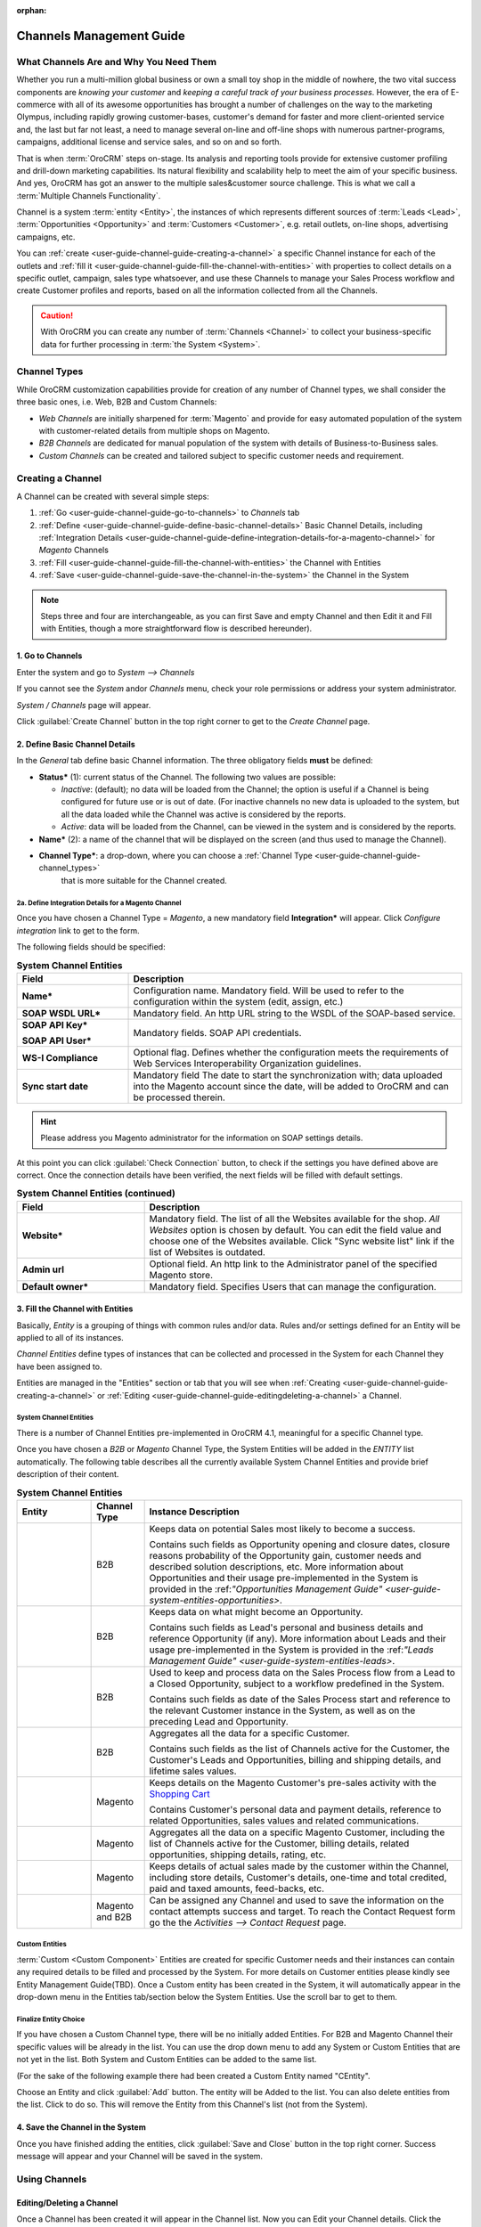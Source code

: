 :orphan:

.. _user-guide-channel-guide:

Channels Management Guide
=========================


What Channels Are and Why You Need Them
----------------------------------------

Whether you run a multi-million global business or own a small toy shop in the middle of nowhere, the two vital 
success components are *knowing your customer* and *keeping a careful track of your business processes*. However, the 
era of E-commerce with all of its awesome opportunities has brought a number of challenges on the way to the marketing 
Olympus, including rapidly growing customer-bases, customer's demand for faster and more client-oriented service and, 
the last but far not least, a need to manage several on-line and off-line shops with numerous partner-programs, 
campaigns, additional license and service sales, and so on and so forth.

That is when :term:`OroCRM` steps on-stage. Its analysis and reporting tools provide for extensive customer profiling 
and drill-down marketing capabilities. Its natural flexibility and scalability help to meet the aim of your specific 
business. And yes, OroCRM has got an answer to the multiple sales&customer source challenge. 
This is what we call a :term:`Multiple Channels Functionality`.

Channel is a system :term:`entity <Entity>`, the instances of which represents different sources of 
:term:`Leads <Lead>`, :term:`Opportunities <Opportunity>` and :term:`Customers <Customer>`, e.g. retail outlets, on-line 
shops, advertising campaigns, etc.

You can :ref:`create <user-guide-channel-guide-creating-a-channel>` a specific Channel instance for each of the outlets 
and :ref:`fill it <user-guide-channel-guide-fill-the-channel-with-entities>` with properties to collect details on a 
specific outlet, campaign, sales type whatsoever, and use these Channels to manage your Sales Process workflow and 
create Customer profiles and reports, based on all the information collected from all the Channels. 

.. caution:: 

    With OroCRM you can create any number of :term:`Channels <Channel>` to collect your business-specific data 
    for further processing in :term:`the System <System>`.

    
.. _user-guide-channel-guide-channel_types:

Channel Types
-------------

While OroCRM customization capabilities provide for creation of any number of Channel types, we shall consider the 
three basic ones, i.e. Web, B2B and Custom Channels:

- *Web Channels* are initially sharpened for :term:`Magento` and provide for easy automated population of the system 
  with customer-related details from multiple shops on Magento.

- *B2B Channels* are dedicated for manual population of the system with details of Business-to-Business sales.

- *Custom Channels* can be created and tailored subject to specific customer needs and requirement. 


.. _user-guide-channel-guide-creating-a-channel:

Creating a Channel
------------------

A Channel can be created with several simple steps:

1. :ref:`Go <user-guide-channel-guide-go-to-channels>` to *Channels* tab

2. :ref:`Define <user-guide-channel-guide-define-basic-channel-details>` Basic Channel Details, including 
   :ref:`Integration Details <user-guide-channel-guide-define-integration-details-for-a-magento-channel>` for *Magento* 
   Channels

3. :ref:`Fill <user-guide-channel-guide-fill-the-channel-with-entities>` the Channel with Entities

4. :ref:`Save <user-guide-channel-guide-save-the-channel-in-the-system>` the Channel in the System 

.. note:: 

    Steps three and four are interchangeable, as you can first Save and empty Channel and then Edit it and Fill
    with Entities, though a more straightforward flow is described hereunder).


.. _user-guide-channel-guide-go-to-channels:

1. Go to Channels
^^^^^^^^^^^^^^^^^

Enter the system and go to *System --> Channels*

If you cannot see the *System* and\or *Channels* menu, check your role permissions or address your system administrator.

*System / Channels* page will appear.

Click :guilabel:`Create Channel` button in the top right corner to get to the *Create Channel* page.


.. _user-guide-channel-guide-define-basic-channel-details:

2. Define Basic Channel Details
^^^^^^^^^^^^^^^^^^^^^^^^^^^^^^^

In the *General* tab define basic Channel information.
The three obligatory fields **must** be defined:

- **Status*** (1): current status of the Channel. The following two values are possible:

  - *Inactive*: (default); no data will be loaded from the Channel; the option is useful if a Channel is being 
    configured for future use or is out of date. (For inactive channels no new data is uploaded to the system, but all 
    the data loaded while the Channel was active is considered by the reports.

  - *Active*: data will be loaded from the Channel, can be viewed in the system and is considered by the reports.

- **Name*** (2): a name of the channel that will be displayed on the screen (and thus used to manage the Channel).

- **Channel Type***: a drop-down, where you can choose a :ref:`Channel Type <user-guide-channel-guide-channel_types>` 
   that is more suitable for the Channel created.
   
                     
.. _user-guide-channel-guide-define-integration-details-for-a-magento-channel:

2a. Define Integration Details for a Magento Channel
""""""""""""""""""""""""""""""""""""""""""""""""""""

Once you have chosen a Channel Type = *Magento*, a new mandatory field **Integration*** will appear. Click 
*Configure integration* link to get to the form.

The following fields should be specified:

.. list-table:: **System Channel Entities**
   :widths: 10 30
   :header-rows: 1

   * - Field
     - Description
     
   * - **Name***
     - Configuration name. Mandatory field. Will be used to refer to the configuration within the system (edit, assign,
       etc.)
 
   * - **SOAP WSDL URL***
     - Mandatory field. An http URL string to the WSDL of the SOAP-based service.
     
   * - **SOAP API Key***
   
       **SOAP API User***
       
     - Mandatory fields. SOAP API credentials. 
     
   * - **WS-I Compliance**
     - Optional flag. Defines whether the configuration meets the requirements of Web Services Interoperability 
       Organization guidelines.
   
   * - **Sync start date**
     - Mandatory field The date to start the synchronization with; data uploaded into the Magento account since the 
       date, will be added to OroCRM and can be processed therein.

.. hint::  Please address you Magento administrator for the information on SOAP settings details. 

At this point you can click :guilabel:`Check Connection` button, to check if the settings you have defined above are 
correct.
Once the connection details have been verified, the next fields will be filled with default settings.

.. list-table:: **System Channel Entities (continued)**
   :widths: 12 30
   :header-rows: 1

   * - Field
     - Description
     
   * - **Website***
     - Mandatory field. The list of all the Websites available for the shop. *All Websites* option is chosen by default.
       You can edit the field value and choose one of the Websites available.
       Click "Sync website list" link if the list of Websites is outdated.
       
   * - **Admin url**
     - Optional field. An http link to the Administrator panel of the specified Magento store.
     
   * - **Default owner***
     - Mandatory field. Specifies Users that can manage the configuration.
       
       
.. _user-guide-channel-guide-fill-the-channel-with-entities:

       
3. Fill the Channel with Entities
^^^^^^^^^^^^^^^^^^^^^^^^^^^^^^^^^

Basically, *Entity* is a grouping of things with common rules and/or data. Rules and/or settings defined for an
Entity will be applied to all of its instances.

*Channel Entities* define types of instances that can be collected and processed in the System for each Channel they 
have been assigned to.

  
Entities are managed in the "Entities" section or tab that you will see when 
:ref:`Creating <user-guide-channel-guide-creating-a-channel>`
or :ref:`Editing <user-guide-channel-guide-editingdeleting-a-channel>` a Channel. 



.. _user-guide-channel-guide-system-channel-entities:

System Channel Entities
"""""""""""""""""""""""

There is a number of Channel Entities pre-implemented in OroCRM 4.1, meaningful for a specific Channel type.

Once you have chosen a *B2B* or *Magento* Channel Type, the System Entities will be added in the *ENTITY* list 
automatically. The following table describes all the currently available System Channel Entities and provide 
brief description of their content.

.. list-table:: **System Channel Entities**
   :widths: 7 5 30
   :header-rows: 1
 
   * - Entity
     - Channel Type
     - Instance Description
 
   * - |M01|
     - B2B
     - Keeps data on potential Sales most likely to become a success.
       
       Contains such fields as Opportunity opening and closure dates, closure reasons probability of the Opportunity 
       gain, customer needs and described solution descriptions, etc. More information about Opportunities and their 
       usage pre-implemented in the System is provided in the \:ref:`"Opportunities Management 
       Guide" <user-guide-system-entities-opportunities>`\.
   
   * - |M02|
     - B2B
     - Keeps data on what might become an Opportunity.           
 
       Contains such fields as Lead's personal and business details and reference Opportunity (if any). More information
       about Leads and their usage pre-implemented in the System is provided in the \:ref:`"Leads Management 
       Guide" <user-guide-system-entities-leads>`.

   * - |M03|
     - B2B
     - Used to keep and process data on the Sales Process flow from a Lead to a Closed Opportunity, subject to a 
       workflow predefined in the System.           
       
       Contains such fields as date of the Sales Process start and reference to the relevant Customer instance in the 
       System, as well as on the preceding Lead and Opportunity.
   
   * - |M04|
     - B2B
     - Aggregates all the data for a specific Customer.           
       
       Contains such fields as the list of Channels active for the Customer, the Customer's Leads and Opportunities, 
       billing and shipping details, and lifetime sales values.        

   * - |M06|
     - Magento
     - Keeps details on the Magento Customer's pre-sales activity with the |WT02|_            
       
       Contains Customer's personal data and payment details, reference to related Opportunities, sales values and 
       related communications. 


   * - |M07|
     - Magento
     - Aggregates all the data on a specific Magento Customer, including the list of Channels active for the Customer, 
       billing details, related opportunities, shipping details, rating, etc.            


   * - |M08|
     - Magento
     - Keeps details of actual sales made by the customer within the Channel, including store details, Customer's 
       details, one-time and total credited, paid and taxed amounts, feed-backs, etc.   
       
   * - |M05|
     - Magento and B2B
     - Can be assigned any Channel and used to save the information on the contact attempts success and target.
       To reach the Contact Request form go the the *Activities --> Contact Request* page.     

       
Custom Entities
"""""""""""""""

:term:`Custom <Custom Component>` Entities are created for specific Customer needs and their instances can contain any 
required details to be filled and processed by the System. For more details on Customer entities please kindly see 
Entity Management Guide(TBD). 
Once a Custom entity has been created in the System, it will automatically appear in the drop-down menu in the Entities 
tab/section below the System Entities. Use the scroll bar to get to them.


Finalize Entity Choice
""""""""""""""""""""""

If you have chosen a Custom Channel type, there will be no initially added Entities. For B2B and Magento Channel their 
specific values will be already in the list. You can use the drop down menu to add any System or Custom Entities that 
are not yet in the list. Both System and Custom Entities can be added to the same list.

(For the sake of the following example there had been created a Custom Entity named "CEntity".

|S05|

Choose an Entity and click :guilabel:`Add` button. The entity will be Added to the list. You can also delete entities 
from the list. Click |IcDelete| to do so. This will remove the Entity from this Channel's list (not from the System).


.. _user-guide-channel-guide-save-the-channel-in-the-system:


4. Save the Channel in the System
^^^^^^^^^^^^^^^^^^^^^^^^^^^^^^^^^

Once you have finished adding the entities, click :guilabel:`Save and Close` button in the top right corner. Success 
message will appear and your Channel will be saved in the system.



Using Channels
--------------


.. _user-guide-channel-guide-editingdeleting-a-channel:

Editing/Deleting a Channel
^^^^^^^^^^^^^^^^^^^^^^^^^^

Once a Channel has been created it will appear in the Channel list. Now you can Edit your Channel details. 
Click the Channel name in the list. The Channel details list will appear. In the top right corner you will see possible 
action buttons:

* :guilabel:`Deactivate` button (for Active channels) or :guilabel:`Activate` button (for Inactive channels).

  * You can deactivate an Active channel. Once the channel has been deactivated, no new data from the Channel will be 
    uploaded to the system. All the data loaded while the Channel was active is considered by the Sales Processes 
    functionality.
  
  * You can activate an Inactive channel. It will become Active and data from the Channel will be uploaded to the system.
  
* :guilabel:`Edit` button will open Edit page that is very similar to the page you used to Create a Channel (See 
  :ref:`Create a Channel <user-guide-channel-guide-creating-a-channel>` section), but details you have already  defined 
  will be displayed
  
* :guilabel:`Delete` button will delete the Channel. 

.. caution:: 

    You cannot change Channel Type if data from the Channel has been uploaded into the system at least once. 
    
    Please also keep in mind that **once a Channel has been deleted all the relevant data will be deleted.**

    
Editing Entities from a Channel
^^^^^^^^^^^^^^^^^^^^^^^^^^^^^^^

There are sometimes situations when default Entity fields are not enough or excessive. If this is so, Entities may 
be edited (list of fields, their type and specific properties may be redefined). This can be done only by duly 
authorized Users.

Entities may be edited from *System --> Entities --> Entity Management*. Entities, assigned to a Channel, may be viewed 
and/or edited by duly authorized users from the Channel page.

When you open a specific Channel type, there will be two icons in the Action tab. Click |IcView| to see the Entity 
details. Click |IcEdit| icon to change the Entity. 

.. note:: 

    If you don't have necessary permissions, you will see a browser-specific message on access denial. 

    
Synchronizing a Magento Channel Data
------------------------------------

As a matter of case, Oro Platform provides for integration of OroCRM with different third-party systems and integration 
can be done for different Channels in the course of customization.
However, OroCRM provide embedded integration capabilities for Magento Channels.

Once you have created a Magento type channel and 
:ref:`defined <user-guide-channel-guide-define-integration-details-for-a-magento-channel>`, its integration details
information from Magento will be uploaded into OroCRM automatically subject to a predefined schedule (once an hour by 
default). 
You can enable two-way synchronization settings and manually start synchronization.


Two Way Synchronization
^^^^^^^^^^^^^^^^^^^^^^^

In order to enable two-way synchronization:

- Go to *System --> Channels* and click in the row of the grid that contains your Magento Channel

- Click on its Integration link

- Go to *Synchronization Settings* tab of the emerged page

- Check *Enable Two Way Sync* box

- Define the priority in case of conflicts between the data (e.g. the same customer was edited from OroCRM and from 
  Magento:
   
  - Remote wins: Magento settings will be saved in Magento and loaded to OroCRM
  
  - Local wins: OroCRM settings will be saved in OroCRM and loaded to Magento  

  
Start Synchronization Manually
""""""""""""""""""""""""""""""

In order to start the synchronization manually:

- Go to *System --> Channels* and click in the row of the grid that contains your Magento Channel

- Click on its Integration link

- Click :guilabel:`Schedule Sync` button. *A sync job has been added to the queue. Check progress.* note will appear. 

- The data is being synchronized. You can click *Check progress* link to see the synchronization status.


Channels Usage Examples
-----------------------

Once the Channels have been created, data for their Entity properties can be loaded into the System and processed 
therein. Speaking less IT-language it means that now you can add info from any kind of your retail spots to the OroCRM 
and gain unified one-point access to analyse and monitor this data (which of course, will no way limit the drill-down 
capabilities if you want to focus on one specific Channel.


1
^^

You sell flowers, toys and souvenirs at several Magento stores. You want to keep track of our customers (especially the 
ones who buy things from different shops) and to review how sales go.*

- Create Magento channels that correspond to our shop

- Fill it with Entities that correspond to Customers, Shopping Carts and Sales

- Define specific details you want to know for each Entity type

*Now for each instance of the entity theses details can be loaded into the system and processed there. This means you 
can monitor customers, regardless  of the shop, can make reports on on the activity and assess how many things 
from the cart were actually bought and push the sales with timely customer-focused communications.*
 

2
^^

You sell after-sales support services to customers of our partners and want to keep track of them, to know what partner 
are worth working on with, what are our gains and if the customers attracted from the partners address us for 
additional services.

- Create a Custom Channel Type "Partnership Programs"

- Populate the System with Channels of the Type.

- For each of the Channels define a set of Entities, including Partner Details (this may be a mere name, or a list 
  including address, shipping details, names of contact persons, etc., Service Provided (details 
  on the Services) and Customers Attracted (basic Customer information including contract prolongation, additional 
  services, total money paid, etc.).

*Now, details of the Customers Attracted, Partners and Services may be processed in the System and used to build 
appropriate work-flows and reports.*


3
^^

You own a furniture retail outlet. From time to time, people come in and out wondering about the things you can make. 
You have decided to run a research and find out how many of those will become our customers and how they have learned 
about our shop.

- Create a B2B type Channel for our shop (by the way, these may be several shops)

- Assign this Channel Entity "Leads" (embedded entity sharpened for analyses of potential customers)
      
- Specify the set of details to be collected, e.g. personal details of the people and a set of answers to "Why are you 
  here?" question.

*Now, the "Leads" information can be used as a part of your Sales Process work-flow in the system, you can easily 
collect, process and monitor it.*

.. |IcDelete| image:: ./img/channel_guide/Buttons/IcDelete.png
   :align: middle

.. |IcEdit| image:: ./img/channel_guide/Buttons/IcEdit.png
   :align: middle

.. |IcView| image:: ./img/channel_guide/Buttons/IcView.png
   :align: middle
   
.. |S03| image:: ./img/channel_guide/Screenshots/S03.png
   :width: 100mm
   
.. |S04| image:: ./img/channel_guide/Screenshots/S04.png
   :width: 100mm

.. |S05| image:: ./img/channel_guide/Screenshots/S05.png
   :width: 75%

.. |S06| image:: ./img/channel_guide/Screenshots/S06.png
   :width: 100mm
   
.. |M01| image:: ./img/channel_guide/MenuItems/M01.png
   :width: 40mm
   
.. |M02| image:: ./img/channel_guide/MenuItems/M02.png
   :width: 40mm

.. |M03| image:: ./img/channel_guide/MenuItems/M03.png
   :width: 40mm
   
.. |M04| image:: ./img/channel_guide/MenuItems/M04.png
   :width: 40mm
   
.. |M05| image:: ./img/channel_guide/MenuItems/M05.png
   :width: 40mm
   
.. |M06| image:: ./img/channel_guide/MenuItems/M06.png
   :width: 40mm
   
.. |M07| image:: ./img/channel_guide/MenuItems/M07.png
   :width: 40mm
   
.. |M08| image:: ./img/channel_guide/MenuItems/M08.png
   :width: 40mm

.. |WT02| replace:: Shopping Cart
.. _WT02: http://www.magentocommerce.com/magento-connect/customer-experience/shopping-cart.html
